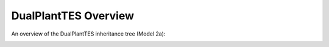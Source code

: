 .. _dualplanttesoverview:

DualPlantTES Overview
######################

An overview of the DualPlantTES inheritance tree (Model 2a):

.. image:: _static/DualPlantTESoverview.png
   :target: _static/DualPlantTESoverview.png
